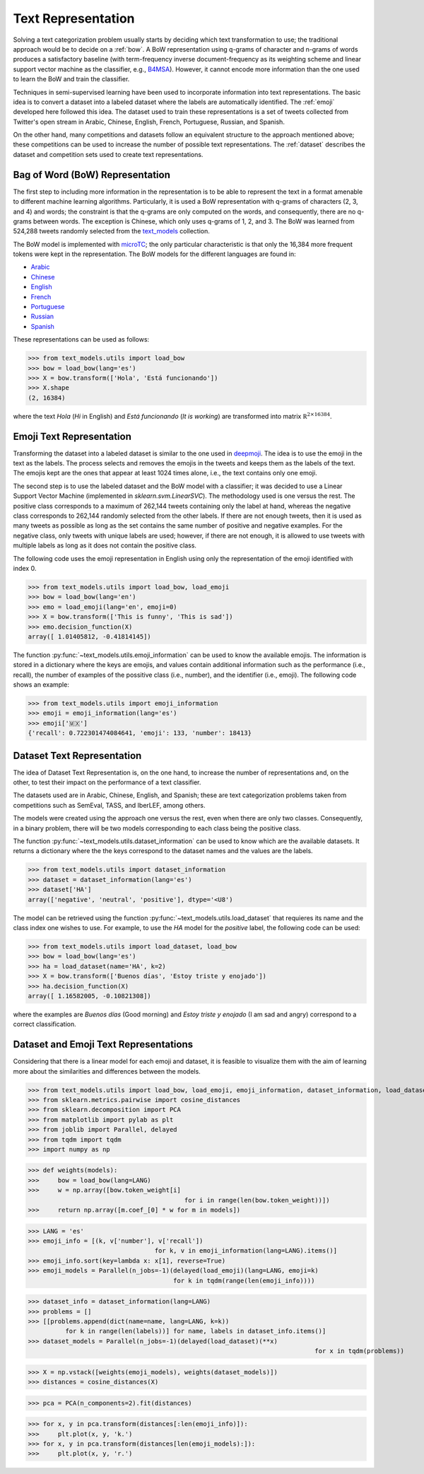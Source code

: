 .. _text_representation:

Text Representation
==========================================

.. image:: https://github.com/INGEOTEC/text_models/actions/workflows/test.yaml/badge.svg
	   :target: https://github.com/INGEOTEC/text_models/actions/workflows/test.yaml

.. image:: https://badge.fury.io/py/text-models.svg
	  :target: https://badge.fury.io/py/text-models

.. image:: https://coveralls.io/repos/github/INGEOTEC/text_models/badge.svg?branch=develop
	  :target: https://coveralls.io/github/INGEOTEC/text_models?branch=develop

.. image:: https://dev.azure.com/conda-forge/feedstock-builds/_apis/build/status/text_models-feedstock?branchName=main
	  :target: https://dev.azure.com/conda-forge/feedstock-builds/_build/latest?definitionId=16894&branchName=main

.. image:: https://img.shields.io/conda/vn/conda-forge/text_models.svg
	  :target: https://anaconda.org/conda-forge/text_models

.. image:: https://img.shields.io/conda/pn/conda-forge/text_models.svg
	  :target: https://anaconda.org/conda-forge/text_models

.. image:: https://readthedocs.org/projects/text-models/badge/?version=latest
      :target: https://text-models.readthedocs.io/en/latest/?badge=latest
      :alt: Documentation Status

Solving a text categorization problem usually starts by deciding which text transformation 
to use; the traditional approach would be to decide on a :ref:`bow`. 
A BoW representation using q-grams of character and n-grams of words produces 
a satisfactory baseline (with term-frequency inverse document-frequency as its 
weighting scheme and linear support vector machine as the classifier, e.g.,
`B4MSA <https://b4msa.readthedocs.io/en/latest>`_). 
However, it cannot encode more information than the one used 
to learn the BoW and train the classifier. 

Techniques in semi-supervised learning have been used to incorporate information 
into text representations. The basic idea is to convert a dataset into a labeled 
dataset where the labels are automatically identified. 
The :ref:`emoji` developed here followed this idea. 
The dataset used to train these representations is a set of tweets collected 
from Twitter's open stream in Arabic, Chinese, English, French, Portuguese, 
Russian, and Spanish.

On the other hand, many competitions and datasets follow an equivalent structure 
to the approach mentioned above; these competitions can be used to increase 
the number of possible text representations.  The :ref:`dataset`  
describes the dataset and competition sets used to create text representations. 

.. _bow:

Bag of Word (BoW) Representation
--------------------------------------


The first step to including more information in the representation is to be able 
to represent the text in a format amenable to different machine learning algorithms. 
Particularly, it is used a BoW representation with q-grams of 
characters (2, 3, and 4) and words; the constraint is that the q-grams are 
only computed on the words, and consequently, there are no q-grams between words. 
The exception is Chinese, which only uses q-grams of 1, 2, and 3. 
The BoW was learned from 524,288 tweets randomly selected from the 
`text_models <https://text-models.readthedocs.io/en/latest/>`_ collection.

The BoW model is implemented with `microTC <https://microtc.readthedocs.io/en/latest/>`_; 
the only particular characteristic is that only the 16,384 more frequent tokens 
were kept in the representation. The BoW models for the different languages are found in:

* `Arabic <https://github.com/INGEOTEC/text_models/releases/download/models/ar_2.4.2.microtc>`_
* `Chinese <https://github.com/INGEOTEC/text_models/releases/download/models/zh_2.4.2.microtc>`_ 
* `English <https://github.com/INGEOTEC/text_models/releases/download/models/en_2.4.2.microtc>`_
* `French <https://github.com/INGEOTEC/text_models/releases/download/models/fr_2.4.2.microtc>`_
* `Portuguese <https://github.com/INGEOTEC/text_models/releases/download/models/pt_2.4.2.microtc>`_
* `Russian <https://github.com/INGEOTEC/text_models/releases/download/models/ru_2.4.2.microtc>`_
* `Spanish <https://github.com/INGEOTEC/text_models/releases/download/models/es_2.4.2.microtc>`_


These representations can be used as follows:

>>> from text_models.utils import load_bow
>>> bow = load_bow(lang='es')
>>> X = bow.transform(['Hola', 'Está funcionando'])
>>> X.shape
(2, 16384)

where the text *Hola* (*Hi* in English) and *Está funcionando* (*It is working*) 
are transformed into matrix :math:`\mathbb R^{2 \times 16384}`.

.. _emoji:

Emoji Text Representation
--------------------------------

Transforming the dataset into a labeled dataset is similar to the one used in 
`deepmoji <https://aclanthology.org/D17-1169/>`_. 
The idea is to use the emoji in the text as the labels. 
The process selects and removes the emojis in the tweets and keeps them as the 
labels of the text. The emojis kept are the ones that appear at least 1024 times 
alone, i.e., the text contains only one emoji. 

The second step is to use the labeled dataset and the BoW model with a classifier; 
it was decided to use a Linear Support Vector Machine 
(implemented in `sklearn.svm.LinearSVC`). The methodology used is one versus the rest. 
The positive class corresponds to a maximum of 262,144 tweets containing only the label at hand, 
whereas the negative class corresponds to 262,144 randomly selected from the other labels. 
If there are not enough tweets, then it is used as many tweets as possible 
as long as the set contains the same number of positive and negative examples. 
For the negative class, only tweets with unique labels are used; however, 
if there are not enough, it is allowed to use tweets with multiple labels as long as 
it does not contain the positive class. 

The following code uses the emoji representation in English using only the representation 
of the emoji identified with index 0. 

>>> from text_models.utils import load_bow, load_emoji
>>> bow = load_bow(lang='en')
>>> emo = load_emoji(lang='en', emoji=0)
>>> X = bow.transform(['This is funny', 'This is sad'])
>>> emo.decision_function(X)
array([ 1.01405812, -0.41814145])

The function :py:func:`~text_models.utils.emoji_information` 
can be used to know the available emojis. 
The information is stored in a dictionary where the keys are emojis, 
and values contain additional information such as the performance (i.e., recall), 
the number of examples of the possitive class (i.e., number), 
and the identifier (i.e., emoji). The following code shows an example:

>>> from text_models.utils import emoji_information
>>> emoji = emoji_information(lang='es')
>>> emoji['🇲🇽']
{'recall': 0.722301474084641, 'emoji': 133, 'number': 18413}

.. _dataset:

Dataset Text Representation
---------------------------------

The idea of Dataset Text Representation is, on the one hand, to increase the number 
of representations and, on the other, to test their impact on the performance 
of a text classifier. 

The datasets used are in Arabic, Chinese, English, and Spanish; 
these are text categorization problems taken from competitions such as
SemEval, TASS, and IberLEF, among others. 

The models were created using the approach one versus the rest, 
even when there are only two classes. Consequently, in a binary problem, 
there will be two models corresponding to each class being the positive class. 

The function :py:func:`~text_models.utils.dataset_information` can be used
to know which are the available datasets. It returns a dictionary where the
the keys correspond to the dataset names and the values are the labels. 

>>> from text_models.utils import dataset_information
>>> dataset = dataset_information(lang='es')
>>> dataset['HA']
array(['negative', 'neutral', 'positive'], dtype='<U8')

The model can be retrieved using the function :py:func:`~text_models.utils.load_dataset`
that requieres its name and the class index one wishes to use. 
For example, to use the *HA* model
for the *positive* label, the following code can be used:

>>> from text_models.utils import load_dataset, load_bow
>>> bow = load_bow(lang='es')
>>> ha = load_dataset(name='HA', k=2)
>>> X = bow.transform(['Buenos días', 'Estoy triste y enojado'])
>>> ha.decision_function(X)
array([ 1.16582005, -0.10821308])

where the examples are *Buenos días* (Good morning) 
and *Estoy triste y enojado* (I am sad and angry) correspond to a correct
classification. 

Dataset and Emoji Text Representations
------------------------------------------

Considering that there is a linear model for each emoji and dataset, it is feasible 
to visualize them with the aim of learning more about the similarities and differences 
between the models. 

>>> from text_models.utils import load_bow, load_emoji, emoji_information, dataset_information, load_dataset
>>> from sklearn.metrics.pairwise import cosine_distances
>>> from sklearn.decomposition import PCA
>>> from matplotlib import pylab as plt
>>> from joblib import Parallel, delayed
>>> from tqdm import tqdm
>>> import numpy as np

>>> def weights(models):
>>> 	bow = load_bow(lang=LANG)
>>> 	w = np.array([bow.token_weight[i]
					  for i in range(len(bow.token_weight))])
>>> 	return np.array([m.coef_[0] * w for m in models])

>>> LANG = 'es'
>>> emoji_info = [(k, v['number'], v['recall'])
				  for k, v in emoji_information(lang=LANG).items()]
>>> emoji_info.sort(key=lambda x: x[1], reverse=True)
>>> emoji_models = Parallel(n_jobs=-1)(delayed(load_emoji)(lang=LANG, emoji=k)
                                       for k in tqdm(range(len(emoji_info))))

>>> dataset_info = dataset_information(lang=LANG)
>>> problems = []
>>> [[problems.append(dict(name=name, lang=LANG, k=k))
	  for k in range(len(labels))] for name, labels in dataset_info.items()]
>>> dataset_models = Parallel(n_jobs=-1)(delayed(load_dataset)(**x)
									     for x in tqdm(problems))

>>> X = np.vstack([weights(emoji_models), weights(dataset_models)])
>>> distances = cosine_distances(X)

>>> pca = PCA(n_components=2).fit(distances)

>>> for x, y in pca.transform(distances[:len(emoji_info)]):
>>> 	plt.plot(x, y, 'k.')
>>> for x, y in pca.transform(distances[len(emoji_models):]):
>>> 	plt.plot(x, y, 'r.')

.. image:: emoji-dataset-vis.png